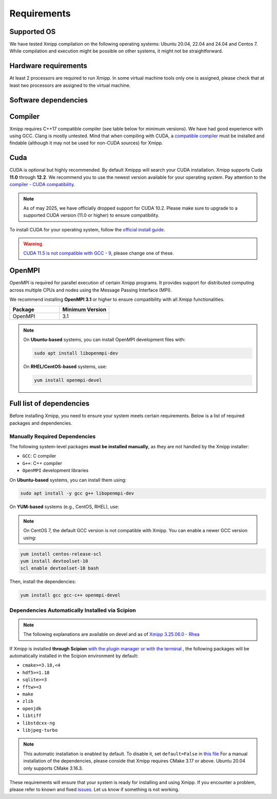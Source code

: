 Requirements
-----------------------
Supported OS
^^^^^^^^^^^^^^^^^^^^

We have tested Xmipp compilation on the following operating systems: Ubuntu 20.04, 22.04 and 24.04 and Centos 7. While compilation and execution might be possible on other systems, it might not be straightforward. 

Hardware requirements
^^^^^^^^^^^^^^^^^^^^

At least 2 processors are required to run Xmipp. In some virtual machine tools only one is assigned, please check that at least two processors are assigned to the virtual machine.

Software dependencies
^^^^^^^^^^^^^^^^^^^^^

Compiler
^^^^^^^^

Xmipp requires C++17 compatible compiler (see table below for minimum versions). We have had good experience with using GCC. Clang is mostly untested. Mind that when compiling with CUDA, a  `compatible compiler <https://gist.github.com/ax3l/9489132>`__ must be installed and findable (although it may not be used for non-CUDA sources) for Xmipp.

.. list-table:: 
   :header-rows: 1
   :widths: 50 50

   * - Compiler
     - Minimum Version
     - Maximum version
   * - GCC
     - 8.4
     - 12.X
   * - Clang
     - 5.0
     - 14

Cuda
^^^^

CUDA is optional but highly recommended. By default Xmippp will search your CUDA installation. Xmipp supports Cuda **11.0** through **12.2**. We recommend you to use the newest version available for your operating system. Pay attention to the `compiler - CUDA compatibility <https://gist.github.com/ax3l/9489132>`_.

.. Note::
  As of may 2025, we have officially dropped support for CUDA 10.2. Please make sure to upgrade to a supported CUDA version (11.0 or higher) to ensure compatibility.


To install CUDA for your operating system, follow the `official install guide <https://developer.nvidia.com/cuda-toolkit-archive>`_.

.. warning::
   `CUDA 11.5 is not compatible with GCC - 9 <https://forums.developer.nvidia.com/t/cuda-11-5-samples-throw-multiple-error-attribute-malloc-does-not-take-arguments/192750/12>`_, please change one of these.

OpenMPI
^^^^^^^^

OpenMPI is required for parallel execution of certain Xmipp programs. It provides support for distributed computing across multiple CPUs and nodes using the Message Passing Interface (MPI).

We recommend installing **OpenMPI 3.1** or higher to ensure compatibility with all Xmipp functionalities.

.. list-table::
   :header-rows: 1
   :widths: 50 50

   * - Package
     - Minimum Version
   * - OpenMPI
     - 3.1

.. note::
   On **Ubuntu-based** systems, you can install OpenMPI development files with:

   .. code-block:: bash

      sudo apt install libopenmpi-dev

   On **RHEL/CentOS-based** systems, use:

   .. code-block:: bash

      yum install openmpi-devel


Full list of dependencies
^^^^^^^^^^^^^^^^^^^^^^^^^

Before installing Xmipp, you need to ensure your system meets certain requirements. Below is a list of required packages and dependencies.


Manually Required Dependencies
""""""""""""""""""""""""""""""""""""

The following system-level packages **must be installed manually**, as they are not handled by the Xmipp installer:

- ``GCC``: C compiler
- ``G++``: C++ compiler
- ``OpenMPI`` development libraries

On **Ubuntu-based** systems, you can install them using:

.. code-block:: bash

   sudo apt install -y gcc g++ libopenmpi-dev

On **YUM-based** systems (e.g., CentOS, RHEL), use:

.. note::
   On CentOS 7, the default GCC version is not compatible with Xmipp. You can enable a newer GCC version using:

.. code-block:: bash

   yum install centos-release-scl
   yum install devtoolset-10
   scl enable devtoolset-10 bash

Then, install the dependencies:

.. code-block:: bash

   yum install gcc gcc-c++ openmpi-devel



Dependencies Automatically Installed via Scipion
"""""""""""""""""""""""""""""""""""""""""""""""""""
.. note::
  The following explanations are available on devel and as of `Xmipp 3.25.06.0 - Rhea <https://i2pc.github.io/docs/Releases/Releases-scipion-em-xmipp/index.html#rhea>`_


If Xmipp is installed **through Scipion** `with the plugin manager or with the terminal <https://i2pc.github.io/docs/Installation/Installations/index.html#installation-with-scipion>`_ , the following packages will be automatically installed in the Scipion environment by default:

- ``cmake>=3.18,<4``
- ``hdf5>=1.18``
- ``sqlite>=3``
- ``fftw>=3``
- ``make``
- ``zlib``
- ``openjdk``
- ``libtiff``
- ``libstdcxx-ng``
- ``libjpeg-turbo``

.. note::
   This automatic installation is enabled by default. To disable it, set ``default=False`` in `this file <https://github.com/I2PC/scipion-em-xmipp/blob/206832bff698a8eb40ac6b7d7cf5fbb1286d31ef/xmipp3/__init__.py#L177>`_ For a manual installation of the dependencies, please conside that Xmipp requires CMake 3.17 or above. Ubuntu 20.04 only supports CMake 3.16.3.  

These requirements will ensure that your system is ready for installing and using Xmipp. If you encounter a problem, please refer to known and fixed `issues <https://github.com/I2PC/xmipp/issues?q=is%3Aissue>`_. Let us know if something is not working.

